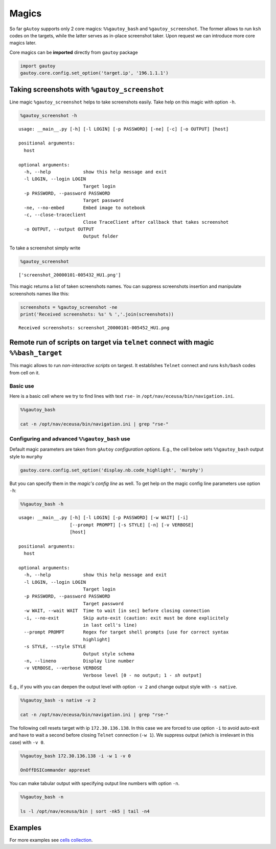 
Magics
======

So far ``gAutoy`` supports only 2 core magics: ``%%gautoy_bash`` and
``%gautoy_screenshot``. The former allows to run ``ksh`` codes on the
targets, while the latter serves as in-place screenshot taker. Upon
request we can introduce more core magics later.

Core magics can be **imported** directly from ``gautoy`` package

.. code:: python

    import gautoy
    gautoy.core.config.set_option('target.ip', '196.1.1.1')




Taking screenshots with ``%gautoy_screenshot``
----------------------------------------------

Line magic ``%gautoy_screenshot`` helps to take screenshots easily. Take
help on this magic with option ``-h``.

.. code:: python

    %gautoy_screenshot -h


.. parsed-literal::

    usage: __main__.py [-h] [-l LOGIN] [-p PASSWORD] [-ne] [-c] [-o OUTPUT] [host]
    
    positional arguments:
      host
    
    optional arguments:
      -h, --help            show this help message and exit
      -l LOGIN, --login LOGIN
                            Target login
      -p PASSWORD, --password PASSWORD
                            Target password
      -ne, --no-embed       Embed image to notebook
      -c, --close-traceclient
                            Close TraceClient after callback that takes screenshot
      -o OUTPUT, --output OUTPUT
                            Output folder
    

To take a screenshot simply write

.. code:: python

    %gautoy_screenshot



.. image:: gAutoy-cookbook-magics_files%5CgAutoy-cookbook-magics_7_0.png




.. parsed-literal::

    ['screenshot_20000101-005432_HU1.png']



This magic returns a list of taken screenshots names. You can suppress
screenshots insertion and manipulate screenshots names like this:

.. code:: python

    screenshots = %gautoy_screenshot -ne
    print('Received screenshots: %s' % ','.join(screenshots))


.. parsed-literal::

    Received screenshots: screenshot_20000101-005452_HU1.png
    

Remote run of scripts on target via ``telnet`` connect with magic ``%%bash_target``
-----------------------------------------------------------------------------------

This magic allows to run *non-interactive scripts* on targest. It
establishes ``Telnet`` connect and runs ``ksh/bash`` codes from cell on
it.

Basic use
^^^^^^^^^

Here is a basic cell where we try to find lines with text ``rse-`` in
``/opt/nav/eceusa/bin/navigation.ini``.

.. code:: python

    %%gautoy_bash
    
    cat -n /opt/nav/eceusa/bin/navigation.ini | grep "rse-" 




.. raw:: html

    <div class="highlight" style="background: #f8f8f8"><pre style="line-height: 125%"><span style="color: #888888">    52: ;invert-reverse-signal = true</span>
    <span style="color: #888888">   348: ln-pathmapper-minimum-distance-reverse-mapping        = 250.0</span>
    </pre></div>
    



Configuring and advanced ``%%gautoy_bash`` use
^^^^^^^^^^^^^^^^^^^^^^^^^^^^^^^^^^^^^^^^^^^^^^

Default magic parameters are taken from ``gAutoy`` *configuration
options*. E.g., the cell below sets ``%%gautoy_bash`` output style to
``murphy``

.. code:: python

    gautoy.core.config.set_option('display.nb.code_highlight', 'murphy')

But you can specify them in the *magic's config line* as well. To get
help on the magic config line parameters use option ``-h``:

.. code:: python

    %%gautoy_bash -h
     


.. parsed-literal::

    usage: __main__.py [-h] [-l LOGIN] [-p PASSWORD] [-w WAIT] [-i]
                       [--prompt PROMPT] [-s STYLE] [-n] [-v VERBOSE]
                       [host]
    
    positional arguments:
      host
    
    optional arguments:
      -h, --help            show this help message and exit
      -l LOGIN, --login LOGIN
                            Target login
      -p PASSWORD, --password PASSWORD
                            Target password
      -w WAIT, --wait WAIT  Time to wait [in sec] before closing connection
      -i, --no-exit         Skip auto-exit (caution: exit must be done explicitely
                            in last cell's line)
      --prompt PROMPT       Regex for target shell prompts [use for correct syntax
                            highlight]
      -s STYLE, --style STYLE
                            Output style schema
      -n, --lineno          Display line number
      -v VERBOSE, --verbose VERBOSE
                            Verbose level [0 - no output; 1 - `sh` output]
    

E.g., if you with you can deepen the output level with option ``-v 2``
and change output style with ``-s native``.

.. code:: python

    %%gautoy_bash -s native -v 2
    
    cat -n /opt/nav/eceusa/bin/navigation.ini | grep "rse-" 




.. raw:: html

    <div class="highlight" style="background: #202020"><pre style="line-height: 125%"><span style="color: #aaaaaa">#</span>&gt; cat -n /opt/nav/eceusa/bin/navigation.ini <span style="color: #d0d0d0">|</span> grep <span style="color: #ed9d13">&quot;rse-&quot;</span> 
    
    <span style="color: #cccccc">    52: ;invert-reverse-signal = true</span>
    <span style="color: #cccccc">   348: ln-pathmapper-minimum-distance-reverse-mapping        = 250.0</span>
    <span style="color: #aaaaaa">#</span>&gt; <span style="color: #24909d">exit</span>
    </pre></div>
    



The following cell resets target with ip ``172.30.136.138``. In this
case we are forced to use option ``-i`` to avoid auto-exit and have to
wait a second before closing ``Telnet`` connection (``-w 1``). We
suppress output (which is irrelevant in this case) with ``-v 0``.

.. code:: python

    %%gautoy_bash 172.30.136.138 -i -w 1 -v 0
    
    OnOffDSICommander appreset




.. raw:: html

    <div class="highlight" style="background: #ffffff"><pre style="line-height: 125%">
    </pre></div>
    



You can make tabular output with specifying output line numbers with
option ``-n``.

.. code:: python

    %%gautoy_bash -n
    
    ls -l /opt/nav/eceusa/bin | sort -nk5 | tail -n4




.. raw:: html

    <table class="highlighttable"><tr><td><div class="linenodiv" style="background-color: #f0f0f0; padding-right: 10px"><pre style="line-height: 125%">1
    2
    3
    4</pre></div></td><td class="code"><div class="highlight" style="background: #ffffff"><pre style="line-height: 125%"><span style="color: #888888">nrwxrwxrwx  3 root      root       10485760 Jan 01 00:00 DataAccess.Cache</span>
    <span style="color: #888888">-rwxrwxr-x  2 root      root       17351452 Nov 11  2015 NavigationBasic</span>
    <span style="color: #888888">-rwxrwxrwx  1 root      root       56887157 Nov 13  2015 NavNBTEvoController_backup</span>
    <span style="color: #888888">-rwxrwxrwx  1 root      root       56925017 Nov 19  2015 NavNBTEvoController</span>
    </pre></div>
    </td></tr></table>



Examples
--------

For more examples see `cells
collection <cells/gAutoy-cells-magics.ipynb>`__.
